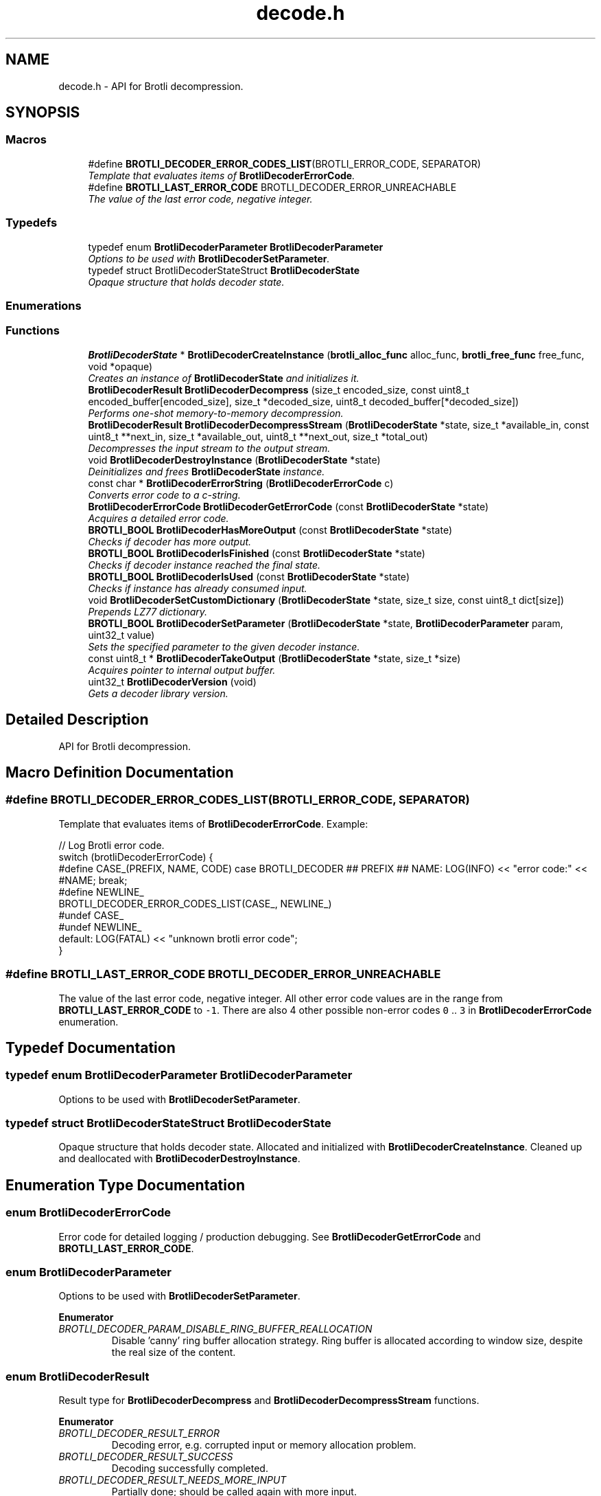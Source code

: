 .TH "decode.h" 3 "Tue Jun 13 2017" "Brotli" \" -*- nroff -*-
.ad l
.nh
.SH NAME
decode.h \- API for Brotli decompression\&.  

.SH SYNOPSIS
.br
.PP
.SS "Macros"

.in +1c
.ti -1c
.RI "#define \fBBROTLI_DECODER_ERROR_CODES_LIST\fP(BROTLI_ERROR_CODE,  SEPARATOR)        "
.br
.RI "\fITemplate that evaluates items of \fBBrotliDecoderErrorCode\fP\&. \fP"
.ti -1c
.RI "#define \fBBROTLI_LAST_ERROR_CODE\fP   BROTLI_DECODER_ERROR_UNREACHABLE"
.br
.RI "\fIThe value of the last error code, negative integer\&. \fP"
.in -1c
.SS "Typedefs"

.in +1c
.ti -1c
.RI "typedef enum \fBBrotliDecoderParameter\fP \fBBrotliDecoderParameter\fP"
.br
.RI "\fIOptions to be used with \fBBrotliDecoderSetParameter\fP\&. \fP"
.ti -1c
.RI "typedef struct BrotliDecoderStateStruct \fBBrotliDecoderState\fP"
.br
.RI "\fIOpaque structure that holds decoder state\&. \fP"
.in -1c
.SS "Enumerations"
.SS "Functions"

.in +1c
.ti -1c
.RI "\fBBrotliDecoderState\fP * \fBBrotliDecoderCreateInstance\fP (\fBbrotli_alloc_func\fP alloc_func, \fBbrotli_free_func\fP free_func, void *opaque)"
.br
.RI "\fICreates an instance of \fBBrotliDecoderState\fP and initializes it\&. \fP"
.ti -1c
.RI "\fBBrotliDecoderResult\fP \fBBrotliDecoderDecompress\fP (size_t encoded_size, const uint8_t encoded_buffer[encoded_size], size_t *decoded_size, uint8_t decoded_buffer[*decoded_size])"
.br
.RI "\fIPerforms one-shot memory-to-memory decompression\&. \fP"
.ti -1c
.RI "\fBBrotliDecoderResult\fP \fBBrotliDecoderDecompressStream\fP (\fBBrotliDecoderState\fP *state, size_t *available_in, const uint8_t **next_in, size_t *available_out, uint8_t **next_out, size_t *total_out)"
.br
.RI "\fIDecompresses the input stream to the output stream\&. \fP"
.ti -1c
.RI "void \fBBrotliDecoderDestroyInstance\fP (\fBBrotliDecoderState\fP *state)"
.br
.RI "\fIDeinitializes and frees \fBBrotliDecoderState\fP instance\&. \fP"
.ti -1c
.RI "const char * \fBBrotliDecoderErrorString\fP (\fBBrotliDecoderErrorCode\fP c)"
.br
.RI "\fIConverts error code to a c-string\&. \fP"
.ti -1c
.RI "\fBBrotliDecoderErrorCode\fP \fBBrotliDecoderGetErrorCode\fP (const \fBBrotliDecoderState\fP *state)"
.br
.RI "\fIAcquires a detailed error code\&. \fP"
.ti -1c
.RI "\fBBROTLI_BOOL\fP \fBBrotliDecoderHasMoreOutput\fP (const \fBBrotliDecoderState\fP *state)"
.br
.RI "\fIChecks if decoder has more output\&. \fP"
.ti -1c
.RI "\fBBROTLI_BOOL\fP \fBBrotliDecoderIsFinished\fP (const \fBBrotliDecoderState\fP *state)"
.br
.RI "\fIChecks if decoder instance reached the final state\&. \fP"
.ti -1c
.RI "\fBBROTLI_BOOL\fP \fBBrotliDecoderIsUsed\fP (const \fBBrotliDecoderState\fP *state)"
.br
.RI "\fIChecks if instance has already consumed input\&. \fP"
.ti -1c
.RI "void \fBBrotliDecoderSetCustomDictionary\fP (\fBBrotliDecoderState\fP *state, size_t size, const uint8_t dict[size])"
.br
.RI "\fIPrepends LZ77 dictionary\&. \fP"
.ti -1c
.RI "\fBBROTLI_BOOL\fP \fBBrotliDecoderSetParameter\fP (\fBBrotliDecoderState\fP *state, \fBBrotliDecoderParameter\fP param, uint32_t value)"
.br
.RI "\fISets the specified parameter to the given decoder instance\&. \fP"
.ti -1c
.RI "const uint8_t * \fBBrotliDecoderTakeOutput\fP (\fBBrotliDecoderState\fP *state, size_t *size)"
.br
.RI "\fIAcquires pointer to internal output buffer\&. \fP"
.ti -1c
.RI "uint32_t \fBBrotliDecoderVersion\fP (void)"
.br
.RI "\fIGets a decoder library version\&. \fP"
.in -1c
.SH "Detailed Description"
.PP 
API for Brotli decompression\&. 


.SH "Macro Definition Documentation"
.PP 
.SS "#define BROTLI_DECODER_ERROR_CODES_LIST(BROTLI_ERROR_CODE, SEPARATOR)"

.PP
Template that evaluates items of \fBBrotliDecoderErrorCode\fP\&. Example:
.PP
.nf
// Log Brotli error code\&.
switch (brotliDecoderErrorCode) {
#define CASE_(PREFIX, NAME, CODE) \
  case BROTLI_DECODER ## PREFIX ## NAME: \
    LOG(INFO) << "error code:" << #NAME; \
    break;
#define NEWLINE_
BROTLI_DECODER_ERROR_CODES_LIST(CASE_, NEWLINE_)
#undef CASE_
#undef NEWLINE_
  default: LOG(FATAL) << "unknown brotli error code";
}

.fi
.PP
 
.SS "#define BROTLI_LAST_ERROR_CODE   BROTLI_DECODER_ERROR_UNREACHABLE"

.PP
The value of the last error code, negative integer\&. All other error code values are in the range from \fBBROTLI_LAST_ERROR_CODE\fP to \fC-1\fP\&. There are also 4 other possible non-error codes \fC0\fP \&.\&. \fC3\fP in \fBBrotliDecoderErrorCode\fP enumeration\&. 
.SH "Typedef Documentation"
.PP 
.SS "typedef enum \fBBrotliDecoderParameter\fP  \fBBrotliDecoderParameter\fP"

.PP
Options to be used with \fBBrotliDecoderSetParameter\fP\&. 
.SS "typedef struct BrotliDecoderStateStruct \fBBrotliDecoderState\fP"

.PP
Opaque structure that holds decoder state\&. Allocated and initialized with \fBBrotliDecoderCreateInstance\fP\&. Cleaned up and deallocated with \fBBrotliDecoderDestroyInstance\fP\&. 
.SH "Enumeration Type Documentation"
.PP 
.SS "enum \fBBrotliDecoderErrorCode\fP"

.PP
Error code for detailed logging / production debugging\&. See \fBBrotliDecoderGetErrorCode\fP and \fBBROTLI_LAST_ERROR_CODE\fP\&. 
.SS "enum \fBBrotliDecoderParameter\fP"

.PP
Options to be used with \fBBrotliDecoderSetParameter\fP\&. 
.PP
\fBEnumerator\fP
.in +1c
.TP
\fB\fIBROTLI_DECODER_PARAM_DISABLE_RING_BUFFER_REALLOCATION \fP\fP
Disable 'canny' ring buffer allocation strategy\&. Ring buffer is allocated according to window size, despite the real size of the content\&. 
.SS "enum \fBBrotliDecoderResult\fP"

.PP
Result type for \fBBrotliDecoderDecompress\fP and \fBBrotliDecoderDecompressStream\fP functions\&. 
.PP
\fBEnumerator\fP
.in +1c
.TP
\fB\fIBROTLI_DECODER_RESULT_ERROR \fP\fP
Decoding error, e\&.g\&. corrupted input or memory allocation problem\&. 
.TP
\fB\fIBROTLI_DECODER_RESULT_SUCCESS \fP\fP
Decoding successfully completed\&. 
.TP
\fB\fIBROTLI_DECODER_RESULT_NEEDS_MORE_INPUT \fP\fP
Partially done; should be called again with more input\&. 
.TP
\fB\fIBROTLI_DECODER_RESULT_NEEDS_MORE_OUTPUT \fP\fP
Partially done; should be called again with more output\&. 
.SH "Function Documentation"
.PP 
.SS "\fBBrotliDecoderState\fP* BrotliDecoderCreateInstance (\fBbrotli_alloc_func\fP alloc_func, \fBbrotli_free_func\fP free_func, void * opaque)"

.PP
Creates an instance of \fBBrotliDecoderState\fP and initializes it\&. The instance can be used once for decoding and should then be destroyed with \fBBrotliDecoderDestroyInstance\fP, it cannot be reused for a new decoding session\&.
.PP
\fCalloc_func\fP and \fCfree_func\fP \fBMUST\fP be both zero or both non-zero\&. In the case they are both zero, default memory allocators are used\&. \fCopaque\fP is passed to \fCalloc_func\fP and \fCfree_func\fP when they are called\&.
.PP
\fBParameters:\fP
.RS 4
\fIalloc_func\fP custom memory allocation function 
.br
\fIfree_func\fP custom memory fee function 
.br
\fIopaque\fP custom memory manager handle 
.RE
.PP
\fBReturns:\fP
.RS 4
\fC0\fP if instance can not be allocated or initialized 
.PP
pointer to initialized \fBBrotliDecoderState\fP otherwise 
.RE
.PP

.SS "\fBBrotliDecoderResult\fP BrotliDecoderDecompress (size_t encoded_size, const uint8_t encoded_buffer[encoded_size], size_t * decoded_size, uint8_t decoded_buffer[*decoded_size])"

.PP
Performs one-shot memory-to-memory decompression\&. Decompresses the data in \fCencoded_buffer\fP into \fCdecoded_buffer\fP, and sets \fC*decoded_size\fP to the decompressed length\&.
.PP
\fBParameters:\fP
.RS 4
\fIencoded_size\fP size of \fCencoded_buffer\fP 
.br
\fIencoded_buffer\fP compressed data buffer with at least \fCencoded_size\fP addressable bytes 
.br
\fIdecoded_size\fP \fBin:\fP size of \fCdecoded_buffer\fP; 
.br
 \fBout:\fP length of decompressed data written to \fCdecoded_buffer\fP 
.br
\fIdecoded_buffer\fP decompressed data destination buffer 
.RE
.PP
\fBReturns:\fP
.RS 4
\fBBROTLI_DECODER_RESULT_ERROR\fP if input is corrupted, memory allocation failed, or \fCdecoded_buffer\fP is not large enough; 
.PP
\fBBROTLI_DECODER_RESULT_SUCCESS\fP otherwise 
.RE
.PP

.SS "\fBBrotliDecoderResult\fP BrotliDecoderDecompressStream (\fBBrotliDecoderState\fP * state, size_t * available_in, const uint8_t ** next_in, size_t * available_out, uint8_t ** next_out, size_t * total_out)"

.PP
Decompresses the input stream to the output stream\&. The values \fC*available_in\fP and \fC*available_out\fP must specify the number of bytes addressable at \fC*next_in\fP and \fC*next_out\fP respectively\&. When \fC*available_out\fP is \fC0\fP, \fCnext_out\fP is allowed to be \fCNULL\fP\&.
.PP
After each call, \fC*available_in\fP will be decremented by the amount of input bytes consumed, and the \fC*next_in\fP pointer will be incremented by that amount\&. Similarly, \fC*available_out\fP will be decremented by the amount of output bytes written, and the \fC*next_out\fP pointer will be incremented by that amount\&.
.PP
\fCtotal_out\fP, if it is not a null-pointer, will be set to the number of bytes decompressed since the last \fCstate\fP initialization\&.
.PP
\fBNote:\fP
.RS 4
Input is never overconsumed, so \fCnext_in\fP and \fCavailable_in\fP could be passed to the next consumer after decoding is complete\&.
.RE
.PP
\fBParameters:\fP
.RS 4
\fIstate\fP decoder instance 
.br
\fIavailable_in\fP \fBin:\fP amount of available input; 
.br
 \fBout:\fP amount of unused input 
.br
\fInext_in\fP pointer to the next compressed byte 
.br
\fIavailable_out\fP \fBin:\fP length of output buffer; 
.br
 \fBout:\fP remaining size of output buffer 
.br
\fInext_out\fP output buffer cursor; can be \fCNULL\fP if \fCavailable_out\fP is \fC0\fP 
.br
\fItotal_out\fP number of bytes decompressed so far; can be \fCNULL\fP 
.RE
.PP
\fBReturns:\fP
.RS 4
\fBBROTLI_DECODER_RESULT_ERROR\fP if input is corrupted, memory allocation failed, arguments were invalid, etc\&.; use \fBBrotliDecoderGetErrorCode\fP to get detailed error code 
.PP
\fBBROTLI_DECODER_RESULT_NEEDS_MORE_INPUT\fP decoding is blocked until more input data is provided 
.PP
\fBBROTLI_DECODER_RESULT_NEEDS_MORE_OUTPUT\fP decoding is blocked until more output space is provided 
.PP
\fBBROTLI_DECODER_RESULT_SUCCESS\fP decoding is finished, no more input might be consumed and no more output will be produced 
.RE
.PP

.SS "void BrotliDecoderDestroyInstance (\fBBrotliDecoderState\fP * state)"

.PP
Deinitializes and frees \fBBrotliDecoderState\fP instance\&. 
.PP
\fBParameters:\fP
.RS 4
\fIstate\fP decoder instance to be cleaned up and deallocated 
.RE
.PP

.SS "\fBBrotliDecoderErrorCode\fP BrotliDecoderGetErrorCode (const \fBBrotliDecoderState\fP * state)"

.PP
Acquires a detailed error code\&. Should be used only after \fBBrotliDecoderDecompressStream\fP returns \fBBROTLI_DECODER_RESULT_ERROR\fP\&.
.PP
See also \fBBrotliDecoderErrorString\fP
.PP
\fBParameters:\fP
.RS 4
\fIstate\fP decoder instance 
.RE
.PP
\fBReturns:\fP
.RS 4
last saved error code 
.RE
.PP

.SS "\fBBROTLI_BOOL\fP BrotliDecoderHasMoreOutput (const \fBBrotliDecoderState\fP * state)"

.PP
Checks if decoder has more output\&. 
.PP
\fBParameters:\fP
.RS 4
\fIstate\fP decoder instance 
.RE
.PP
\fBReturns:\fP
.RS 4
\fBBROTLI_TRUE\fP, if decoder has some unconsumed output 
.PP
\fBBROTLI_FALSE\fP otherwise 
.RE
.PP

.SS "\fBBROTLI_BOOL\fP BrotliDecoderIsFinished (const \fBBrotliDecoderState\fP * state)"

.PP
Checks if decoder instance reached the final state\&. 
.PP
\fBParameters:\fP
.RS 4
\fIstate\fP decoder instance 
.RE
.PP
\fBReturns:\fP
.RS 4
\fBBROTLI_TRUE\fP if decoder is in a state where it reached the end of the input and produced all of the output 
.PP
\fBBROTLI_FALSE\fP otherwise 
.RE
.PP

.SS "\fBBROTLI_BOOL\fP BrotliDecoderIsUsed (const \fBBrotliDecoderState\fP * state)"

.PP
Checks if instance has already consumed input\&. Instance that returns \fBBROTLI_FALSE\fP is considered 'fresh' and could be reused\&.
.PP
\fBParameters:\fP
.RS 4
\fIstate\fP decoder instance 
.RE
.PP
\fBReturns:\fP
.RS 4
\fBBROTLI_TRUE\fP if decoder has already used some input bytes 
.PP
\fBBROTLI_FALSE\fP otherwise 
.RE
.PP

.SS "void BrotliDecoderSetCustomDictionary (\fBBrotliDecoderState\fP * state, size_t size, const uint8_t dict[size])"

.PP
Prepends LZ77 dictionary\&. Fills the fresh \fBBrotliDecoderState\fP with additional data corpus for LZ77 backward references\&.
.PP
\fBNote:\fP
.RS 4
Not to be confused with the static dictionary (see RFC7932 section 8)\&. 
.RE
.PP
\fBWarning:\fP
.RS 4
The dictionary must exist in memory until decoding is done and is owned by the caller\&.
.RE
.PP
Workflow:
.IP "1." 4
Allocate and initialize state with \fBBrotliDecoderCreateInstance\fP
.IP "2." 4
Invoke \fBBrotliDecoderSetCustomDictionary\fP
.IP "3." 4
Use \fBBrotliDecoderDecompressStream\fP
.IP "4." 4
Clean up and free state with \fBBrotliDecoderDestroyInstance\fP
.PP
.PP
\fBParameters:\fP
.RS 4
\fIstate\fP decoder instance 
.br
\fIsize\fP length of \fCdict\fP; should be less or equal to 2^24 (16MiB), otherwise the dictionary will be ignored 
.br
\fIdict\fP 'dictionary'; \fBMUST\fP be the same as used during compression 
.RE
.PP

.SS "\fBBROTLI_BOOL\fP BrotliDecoderSetParameter (\fBBrotliDecoderState\fP * state, \fBBrotliDecoderParameter\fP param, uint32_t value)"

.PP
Sets the specified parameter to the given decoder instance\&. 
.PP
\fBParameters:\fP
.RS 4
\fIstate\fP decoder instance 
.br
\fIparam\fP parameter to set 
.br
\fIvalue\fP new parameter value 
.RE
.PP
\fBReturns:\fP
.RS 4
\fBBROTLI_FALSE\fP if parameter is unrecognized, or value is invalid 
.PP
\fBBROTLI_TRUE\fP if value is accepted 
.RE
.PP

.SS "const uint8_t* BrotliDecoderTakeOutput (\fBBrotliDecoderState\fP * state, size_t * size)"

.PP
Acquires pointer to internal output buffer\&. This method is used to make language bindings easier and more efficient:
.IP "1." 4
push data to \fBBrotliDecoderDecompressStream\fP, until \fBBROTLI_DECODER_RESULT_NEEDS_MORE_OUTPUT\fP is reported
.IP "2." 4
use \fBBrotliDecoderTakeOutput\fP to peek bytes and copy to language-specific entity
.PP
.PP
Also this could be useful if there is an output stream that is able to consume all the provided data (e\&.g\&. when data is saved to file system)\&.
.PP
\fBAttention:\fP
.RS 4
After every call to \fBBrotliDecoderTakeOutput\fP \fC*size\fP bytes of output are considered consumed for all consecutive calls to the instance methods; returned pointer becomes invalidated as well\&.
.RE
.PP
\fBNote:\fP
.RS 4
Decoder output is not guaranteed to be contiguous\&. This means that after the size-unrestricted call to \fBBrotliDecoderTakeOutput\fP, immediate next call to \fBBrotliDecoderTakeOutput\fP may return more data\&.
.RE
.PP
\fBParameters:\fP
.RS 4
\fIstate\fP decoder instance 
.br
\fIsize\fP \fBin:\fP number of bytes caller is ready to take, \fC0\fP if any amount could be handled; 
.br
 \fBout:\fP amount of data pointed by returned pointer and considered consumed; 
.br
 out value is never greater than in value, unless it is \fC0\fP 
.RE
.PP
\fBReturns:\fP
.RS 4
pointer to output data 
.RE
.PP

.SS "uint32_t BrotliDecoderVersion (void)"

.PP
Gets a decoder library version\&. Look at BROTLI_VERSION for more information\&. 
.SH "Author"
.PP 
Generated automatically by Doxygen for Brotli from the source code\&.
